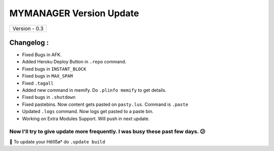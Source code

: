 ========================
MYMANAGER Version Update
========================

+-------------------------+
|      Version - 0.3      |
+-------------------------+

Changelog :
~~~~~~~~~~~
* Fixed Bugs in AFK.
* Added Heroku Deploy Button in ``.repo`` command.
* Fixed bugs in ``INSTANT_BLOCK``
* Fixed bugs in ``MAX_SPAM``
* Fixed ``.tagall``
* Added new command in memify. Do ``.plinfo memify`` to get details.
* Fixed bugs in ``.shutdown``
* Fixed pastebins. Now content gets pasted on ``pasty.lus``. Command is ``.paste``
* Updated ``.logs`` command. Now logs get pasted to a paste bin.
* Working on Extra Modules Support. Will push in next update.

Now I'll try to give update more frequently. I was busy these past few days. 😕
===============================================================================

📌 To update your Hêllẞø† do ``.update build``
